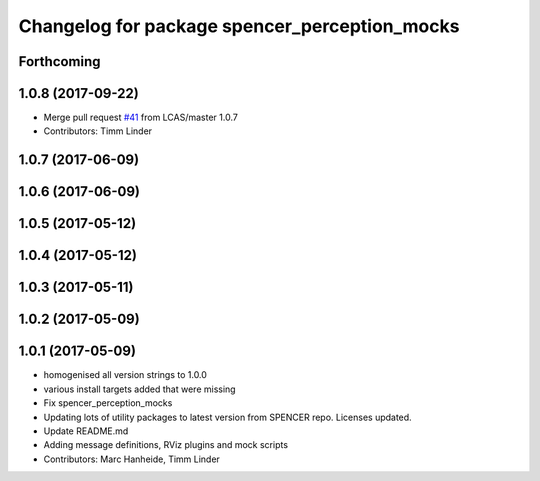 ^^^^^^^^^^^^^^^^^^^^^^^^^^^^^^^^^^^^^^^^^^^^^^
Changelog for package spencer_perception_mocks
^^^^^^^^^^^^^^^^^^^^^^^^^^^^^^^^^^^^^^^^^^^^^^

Forthcoming
-----------

1.0.8 (2017-09-22)
------------------
* Merge pull request `#41 <https://github.com/LCAS/spencer_people_tracking/issues/41>`_ from LCAS/master
  1.0.7
* Contributors: Timm Linder

1.0.7 (2017-06-09)
------------------

1.0.6 (2017-06-09)
------------------

1.0.5 (2017-05-12)
------------------

1.0.4 (2017-05-12)
------------------

1.0.3 (2017-05-11)
------------------

1.0.2 (2017-05-09)
------------------

1.0.1 (2017-05-09)
------------------
* homogenised all version strings to 1.0.0
* various install targets added that were missing
* Fix spencer_perception_mocks
* Updating lots of utility packages to latest version from SPENCER repo. Licenses updated.
* Update README.md
* Adding message definitions, RViz plugins and mock scripts
* Contributors: Marc Hanheide, Timm Linder
